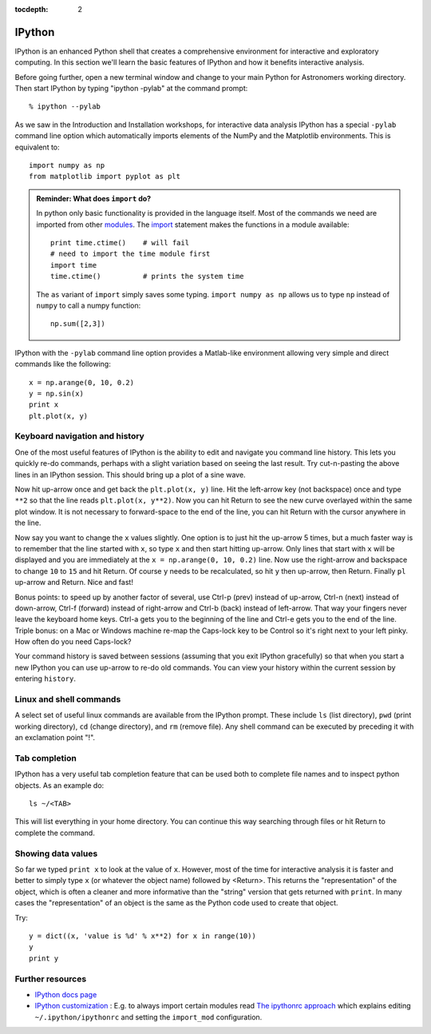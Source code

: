 :tocdepth: 2

IPython
---------

IPython is an enhanced Python shell that creates a comprehensive environment
for interactive and exploratory computing.  In this section we'll learn the
basic features of IPython and how it benefits interactive analysis.

Before going further, open a new terminal window and change to your main Python
for Astronomers working directory.  Then start IPython by typing "ipython
-pylab" at the command prompt::

  % ipython --pylab

As we saw in the Introduction and Installation workshops, for interactive data
analysis IPython has a special ``-pylab`` command line option which
automatically imports elements of the NumPy and the Matplotlib environments. 
This is equivalent to::
  
  import numpy as np
  from matplotlib import pyplot as plt

.. admonition:: Reminder: What does ``import`` do?
  
  In python only basic functionality is provided in the language itself. Most of the 
  commands we need are imported from other 
  `modules <http://docs.python.org/tutorial/modules.html>`_. The 
  `import <http://docs.python.org/reference/simple_stmts.html#import>`_ statement 
  makes the functions in a module available::

    print time.ctime()    # will fail
    # need to import the time module first
    import time
    time.ctime()          # prints the system time

  The ``as`` variant of ``import`` simply saves some typing. ``import numpy as np`` 
  allows us to type ``np`` instead of ``numpy`` to call a numpy function::

    np.sum([2,3])

IPython with the  ``-pylab`` command line option provides a Matlab-like environment
allowing very simple and direct commands like the following::
  
  x = np.arange(0, 10, 0.2)
  y = np.sin(x)
  print x
  plt.plot(x, y)

Keyboard navigation and history
^^^^^^^^^^^^^^^^^^^^^^^^^^^^^^^^

One of the most useful features of IPython is the ability to edit and navigate 
you command line history.  This lets you quickly re-do commands, perhaps with a
slight variation based on seeing the last result.  Try cut-n-pasting the above
lines in an IPython session.  This should bring up a plot of a sine wave.  

Now hit up-arrow once and get back the ``plt.plot(x, y)`` line.  Hit the left-arrow
key (not backspace) once and type ``**2`` so that the line reads ``plt.plot(x,
y**2)``.  Now you can hit Return to see the new curve overlayed within the same
plot window.  It is not necessary to forward-space to the end of the line, you
can hit Return with the cursor anywhere in the line.

Now say you want to change the ``x`` values slightly.  One option is to just hit the
up-arrow 5 times, but a much faster way is to remember that the line started
with ``x``, so type ``x`` and then start hitting up-arrow.  Only lines that
start with ``x`` will be displayed and you are immediately at the 
``x = np.arange(0, 10, 0.2)`` line.  Now use the right-arrow and backspace to change ``10`` to
``15`` and hit Return.  Of course ``y`` needs to be recalculated, so hit ``y``
then up-arrow, then Return.  Finally ``pl`` up-arrow and Return.  Nice and fast!

Bonus points: to speed up by another factor of several, use Ctrl-p (prev) instead of
up-arrow, Ctrl-n (next) instead of down-arrow, Ctrl-f (forward) instead of
right-arrow and Ctrl-b (back) instead of left-arrow.  That way your fingers
never leave the keyboard home keys.  Ctrl-a gets you to the beginning of the
line and Ctrl-e gets you to the end of the line.  Triple bonus: on a Mac or
Windows machine re-map the Caps-lock key to be Control so it's right next to
your left pinky.  How often do you need Caps-lock?

Your command history is saved between sessions (assuming that you exit IPython
gracefully) so that when you start a new IPython you can use up-arrow to re-do
old commands.  You can view your history within the current session by entering
``history``.

Linux and shell commands
^^^^^^^^^^^^^^^^^^^^^^^^^

A select set of useful linux commands are available from the IPython prompt.
These include ``ls`` (list directory), ``pwd`` (print working directory),
``cd`` (change directory), and ``rm`` (remove file).  Any shell command
can be executed by preceding it with an exclamation point "!".

Tab completion
^^^^^^^^^^^^^^^

IPython has a very useful tab completion feature that can be used both to
complete file names and to inspect python objects.  As an example do::

  ls ~/<TAB>

This will list everything in your home directory.  You can continue
this way searching through files or hit Return to complete the command.

Showing data values
^^^^^^^^^^^^^^^^^^^^^^

So far we typed ``print x`` to look at the value of ``x``.  However,
most of the time for interactive analysis it is faster and better to simply
type ``x`` (or whatever the object name) followed by <Return>.  This returns
the "representation" of the object, which is often a cleaner and more
informative than the "string" version that gets returned with ``print``.  In 
many cases the "representation" of an object is the same as the Python
code used to create that object.

Try::

  y = dict((x, 'value is %d' % x**2) for x in range(10))
  y
  print y

Further resources
^^^^^^^^^^^^^^^^^^

- `IPython docs page <http://ipython.github.com/ipython-doc/stable/html/index.html>`_
- `IPython customization
  <http://ipython.scipy.org/doc/rel-0.9.1/html/config/customization.html>`_ :
  E.g. to always import certain modules read `The ipythonrc approach
  <http://ipython.scipy.org/doc/rel-0.9.1/html/config/customization.html#the-ipythonrc-approach>`_
  which explains editing ``~/.ipython/ipythonrc`` and setting the
  ``import_mod`` configuration.

